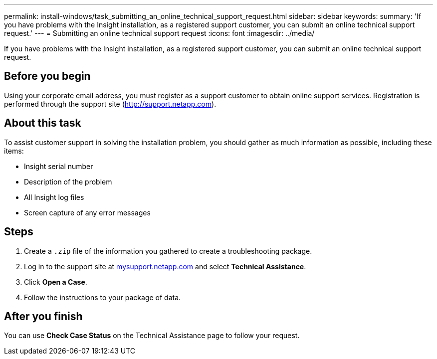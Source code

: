 ---
permalink: install-windows/task_submitting_an_online_technical_support_request.html
sidebar: sidebar
keywords: 
summary: 'If you have problems with the Insight installation, as a registered support customer, you can submit an online technical support request.'
---
= Submitting an online technical support request
:icons: font
:imagesdir: ../media/

[.lead]
If you have problems with the Insight installation, as a registered support customer, you can submit an online technical support request.

== Before you begin

Using your corporate email address, you must register as a support customer to obtain online support services. Registration is performed through the support site (http://support.netapp.com).

== About this task

To assist customer support in solving the installation problem, you should gather as much information as possible, including these items:

* Insight serial number
* Description of the problem
* All Insight log files
* Screen capture of any error messages

== Steps

. Create a `.zip` file of the information you gathered to create a troubleshooting package.
. Log in to the support site at http://mysupport.netapp.com/[mysupport.netapp.com] and select *Technical Assistance*.
. Click *Open a Case*.
. Follow the instructions to your package of data.

== After you finish

You can use *Check Case Status* on the Technical Assistance page to follow your request.
